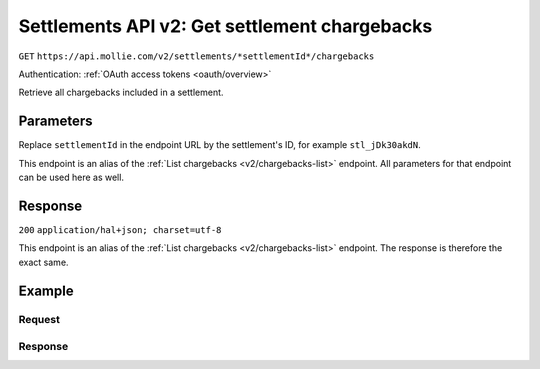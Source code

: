 .. _v2/settlements-get-chargebacks:

Settlements API v2: Get settlement chargebacks
==============================================
``GET`` ``https://api.mollie.com/v2/settlements/*settlementId*/chargebacks``

Authentication: :ref:`OAuth access tokens <oauth/overview>`

Retrieve all chargebacks included in a settlement.

Parameters
----------
Replace ``settlementId`` in the endpoint URL by the settlement's ID, for example ``stl_jDk30akdN``.

This endpoint is an alias of the :ref:`List chargebacks <v2/chargebacks-list>` endpoint. All parameters for that
endpoint can be used here as well.

Response
--------
``200`` ``application/hal+json; charset=utf-8``

This endpoint is an alias of the :ref:`List chargebacks <v2/chargebacks-list>` endpoint. The response is therefore the
exact same.

Example
-------

Request
^^^^^^^
.. code-block:: bash
   :linenos:

   curl -X GET https://api.mollie.com/v2/settlements/stl_jDk30akdN/chargebacks \
       -H "Authorization: Bearer access_Wwvu7egPcJLLJ9Kb7J632x8wJ2zMeJ"

Response
^^^^^^^^
.. code-block:: http
   :linenos:

   HTTP/1.1 200 OK
   Content-Type: application/hal+json; charset=utf-8

   {
       "count": 3,
       "_embedded": {
           "chargebacks": [
               {
                   "resource": "chargeback",
                   "id": "chb_n9z0tp",
                   "amount": {
                       "currency": "USD",
                       "value": "43.38"
                   },
                   "settlementAmount": {
                       "currency": "EUR",
                       "value": "35.07"
                   },
                   "createdAt": "2018-03-14T17:00:52.0Z",
                   "reversedAt": null
                   "paymentId": "tr_WDqYK6vllg",
                   "settlementId": "stl_jDk30akdN",
                   "_links": {
                       "self": {
                           "href": "https://api.mollie.com/v2/payments/tr_WDqYK6vllg/chargebacks/chb_n9z0tp",
                           "type": "application/hal+json"
                       },
                       "payment": {
                           "href": "https://api.mollie.com/v2/payments/tr_WDqYK6vllg",
                           "type": "application/hal+json"
                       },
                       "documentation": {
                           "href": "https://www.mollie.com/en/docs/reference/chargebacks/get",
                           "type": "text/html"
                       }
                   }
               }
               { },
               { }
           ]
       },
       "_links": {
           "self": {
               "href": "https://api.mollie.com/v2/settlements/stl_jDk30akdN/chargebacks",
               "type": "application/hal+json"
           },
           "documentation": {
               "href": "https://www.mollie.com/en/docs/reference/chargebacks/list",
               "type": "text/html"
           }
       }
   }
